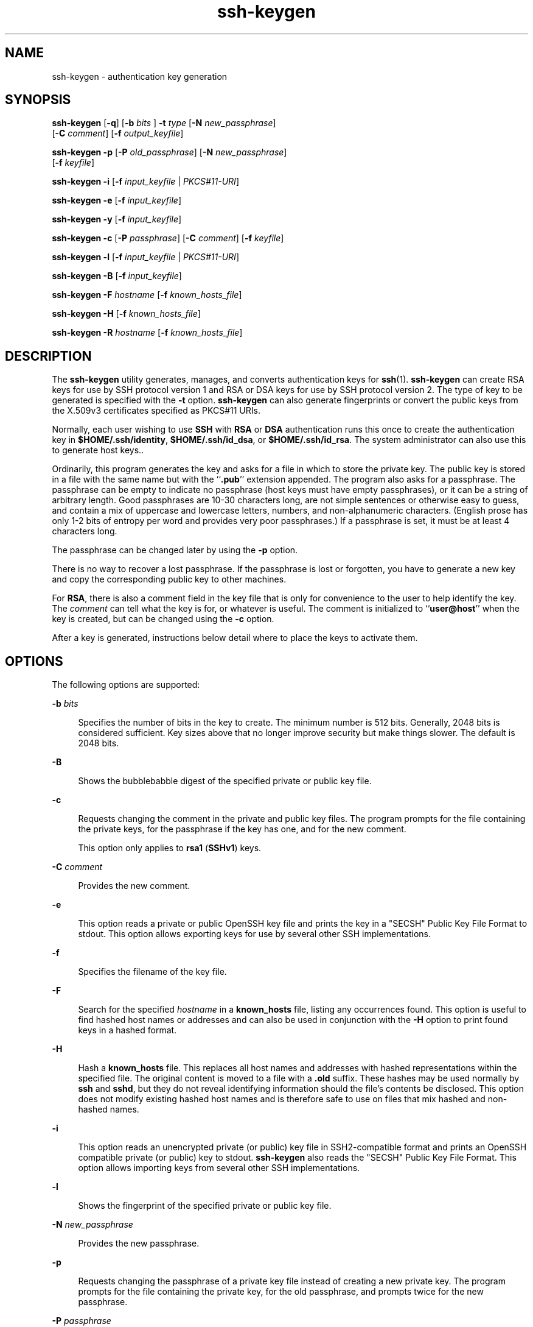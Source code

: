 '\" te
.\" To view license terms, attribution, and copyright for OpenSSH, the default path is /var/sadm/pkg/SUNWsshdr/install/copyright. If the Solaris operating environment has been installed anywhere other than the default, modify the given path to access the file at the installed location.
.\" Portions Copyright (c) 2009, 2015, Oracle and/or its affiliates. All                rights reserved.
.TH ssh-keygen 1 "6 Mar 2015" "SunOS 5.11" "User Commands"
.SH NAME
ssh-keygen \- authentication key generation
.SH SYNOPSIS
.LP
.nf
\fBssh-keygen\fR [\fB-q\fR] [\fB-b\fR \fIbits\fR ] \fB-t\fR \fItype\fR [\fB-N\fR \fInew_passphrase\fR] 
     [\fB-C\fR \fIcomment\fR] [\fB-f\fR \fIoutput_keyfile\fR]
.fi

.LP
.nf
\fBssh-keygen\fR \fB-p\fR [\fB-P\fR \fIold_passphrase\fR] [\fB-N\fR \fInew_passphrase\fR] 
     [\fB-f\fR \fIkeyfile\fR]
.fi

.LP
.nf
\fBssh-keygen\fR \fB-i\fR [\fB-f\fR \fIinput_keyfile\fR | \fIPKCS#11-URI\fR]
.fi

.LP
.nf
\fBssh-keygen\fR \fB-e\fR [\fB-f\fR \fIinput_keyfile\fR]
.fi

.LP
.nf
\fBssh-keygen\fR \fB-y\fR [\fB-f\fR \fIinput_keyfile\fR]
.fi

.LP
.nf
\fBssh-keygen\fR \fB-c\fR [\fB-P\fR \fIpassphrase\fR] [\fB-C\fR \fIcomment\fR] [\fB-f\fR \fIkeyfile\fR]
.fi

.LP
.nf
\fBssh-keygen\fR \fB-l\fR [\fB-f\fR \fIinput_keyfile\fR | \fIPKCS#11-URI\fR]
.fi

.LP
.nf
\fBssh-keygen\fR \fB-B\fR [\fB-f\fR \fIinput_keyfile\fR]
.fi

.LP
.nf
\fBssh-keygen\fR \fB-F\fR \fIhostname\fR [\fB-f\fR \fIknown_hosts_file\fR]
.fi

.LP
.nf
\fBssh-keygen\fR \fB-H\fR [\fB-f\fR \fIknown_hosts_file\fR]
.fi

.LP
.nf
\fBssh-keygen\fR \fB-R\fR \fIhostname\fR [\fB-f\fR \fIknown_hosts_file\fR]
.fi

.SH DESCRIPTION
.sp
.LP
The \fBssh-keygen\fR utility generates, manages, and converts authentication keys for \fBssh\fR(1). \fBssh-keygen\fR can create RSA keys for use by SSH protocol version 1 and RSA or DSA keys for use by SSH protocol version 2. The type of key to be generated is specified with the \fB-t\fR option. \fBssh-keygen\fR can also generate fingerprints or convert the public keys from the X.509v3 certificates specified as PKCS#11 URIs.
.sp
.LP
Normally, each user wishing to use \fBSSH\fR with \fBRSA\fR or \fBDSA\fR authentication runs this once to create the authentication key in \fB$HOME/.ssh/identity\fR, \fB$HOME/.ssh/id_dsa\fR, or \fB$HOME/.ssh/id_rsa\fR. The system administrator can also use this to generate host keys..
.sp
.LP
Ordinarily, this program generates the key and asks for a file in which to store the private key. The public key is stored in a file with the same name but with the ``\fB\&.pub\fR'' extension appended. The program also asks for a passphrase. The passphrase can be empty to indicate no passphrase (host keys must have empty passphrases), or it can be a string of arbitrary length. Good passphrases are 10-30 characters long, are not simple sentences or otherwise easy to guess, and contain a mix of uppercase and lowercase letters, numbers, and non-alphanumeric characters. (English prose has only 1-2 bits of entropy per word and provides very poor passphrases.) If a passphrase is set, it must be at least 4 characters long.
.sp
.LP
The passphrase can be changed later by using the \fB-p\fR option.
.sp
.LP
There is no way to recover a lost passphrase. If the passphrase is lost or forgotten, you have to generate a new key and copy the corresponding public key to other machines.
.sp
.LP
For \fBRSA\fR, there is also a comment field in the key file that is only for convenience to the user to help identify the key. The \fIcomment\fR can tell what the key is for, or whatever is useful. The comment is initialized to ``\fBuser@host\fR'' when the key is created, but can be changed using the \fB-c\fR option.
.sp
.LP
After a key is generated, instructions below detail where to place the keys to activate them.
.SH OPTIONS
.sp
.LP
The following options are supported:
.sp
.ne 2
.mk
.na
\fB\fB-b\fR \fIbits\fR\fR
.ad
.sp .6
.RS 4n
Specifies the number of bits in the key to create. The minimum number is 512 bits. Generally, 2048 bits is considered sufficient. Key sizes above that no longer improve security but make things slower. The default is 2048 bits.
.RE

.sp
.ne 2
.mk
.na
\fB\fB-B\fR\fR
.ad
.sp .6
.RS 4n
Shows the bubblebabble digest of the specified private or public key file.
.RE

.sp
.ne 2
.mk
.na
\fB\fB-c\fR\fR
.ad
.sp .6
.RS 4n
Requests changing the comment in the private and public key files. The program prompts for the file containing the private keys, for the passphrase if the key has one, and for the new comment.
.sp
This option only applies to \fBrsa1\fR (\fBSSHv1\fR) keys.
.RE

.sp
.ne 2
.mk
.na
\fB\fB-C\fR \fIcomment\fR\fR
.ad
.sp .6
.RS 4n
Provides the new comment.
.RE

.sp
.ne 2
.mk
.na
\fB\fB-e\fR\fR
.ad
.sp .6
.RS 4n
This option reads a private or public OpenSSH key file and prints the key in a "SECSH" Public Key File Format to stdout. This option allows exporting keys for use by several other SSH implementations.
.RE

.sp
.ne 2
.mk
.na
\fB\fB-f\fR\fR
.ad
.sp .6
.RS 4n
Specifies the filename of the key file.
.RE

.sp
.ne 2
.mk
.na
\fB\fB-F\fR\fR
.ad
.sp .6
.RS 4n
Search for the specified \fIhostname\fR in a \fBknown_hosts\fR file, listing any occurrences found. This option is useful to find hashed host names or addresses and can also be used in conjunction with the \fB-H\fR option to print found keys in a hashed format.
.RE

.sp
.ne 2
.mk
.na
\fB\fB-H\fR\fR
.ad
.sp .6
.RS 4n
Hash a \fBknown_hosts\fR file. This replaces all host names and addresses with hashed representations within the specified file. The original content is moved to a file with a \fB\&.old\fR suffix. These hashes may be used normally by \fBssh\fR and \fBsshd\fR, but they do not reveal identifying information should the file's contents be disclosed. This option does not modify existing hashed host names and is therefore safe to use on files that mix hashed and non-hashed names.
.RE

.sp
.ne 2
.mk
.na
\fB\fB-i\fR\fR
.ad
.sp .6
.RS 4n
This option reads an unencrypted private (or public) key file in SSH2-compatible format and prints an OpenSSH compatible private (or public) key to stdout. \fBssh-keygen\fR also reads the "SECSH" Public Key File Format. This option allows importing keys from several other SSH implementations.
.RE

.sp
.ne 2
.mk
.na
\fB\fB-l\fR\fR
.ad
.sp .6
.RS 4n
Shows the fingerprint of the specified private or public key file.
.RE

.sp
.ne 2
.mk
.na
\fB\fB-N\fR \fInew_passphrase\fR\fR
.ad
.sp .6
.RS 4n
Provides the new passphrase.
.RE

.sp
.ne 2
.mk
.na
\fB\fB-p\fR\fR
.ad
.sp .6
.RS 4n
Requests changing the passphrase of a private key file instead of creating a new private key. The program prompts for the file containing the private key, for the old passphrase, and prompts twice for the new passphrase.
.RE

.sp
.ne 2
.mk
.na
\fB\fB-P\fR \fIpassphrase\fR\fR
.ad
.sp .6
.RS 4n
Provides the (old) passphrase.
.RE

.sp
.ne 2
.mk
.na
\fB\fB-q\fR\fR
.ad
.sp .6
.RS 4n
Silences \fBssh-keygen\fR.
.RE

.sp
.ne 2
.mk
.na
\fB\fB-t\fR \fItype\fR\fR
.ad
.sp .6
.RS 4n
Specifies the algorithm used for the key, where \fItype\fR is one of \fBrsa\fR, \fBdsa\fR, and \fBrsa1\fR. Type \fBrsa1\fR is used only for the SSHv1 protocol.
.RE

.sp
.ne 2
.mk
.na
\fB\fB-R\fR \fIhostname\fR\fR
.ad
.sp .6
.RS 4n
Removes all keys belonging to \fIhostname\fR from a \fBknown_hosts\fR file. This option is useful to delete hashed hosts. See \fB-H\fR.
.RE

.sp
.ne 2
.mk
.na
\fB\fB-x\fR\fR
.ad
.sp .6
.RS 4n
Obsolete. Replaced by the \fB-e\fR option.
.RE

.sp
.ne 2
.mk
.na
\fB\fB-X\fR\fR
.ad
.sp .6
.RS 4n
Obsolete. Replaced by the \fB-i\fR option.
.RE

.sp
.ne 2
.mk
.na
\fB\fB-y\fR\fR
.ad
.sp .6
.RS 4n
This option reads a private OpenSSH format file and prints an OpenSSH public key to stdout.
.RE

.sp
.ne 2
.mk
.na
\fB\fB-8\fR\fR
.ad
.sp .6
.RS 4n
Specifies that \fBssh-keygen\fR will generate the keys in PKCS#8 format. The supported type of key to be generated is \fBrsa\fR or \fBdsa\fR.
.RE

.SH EXIT STATUS
.sp
.LP
The following exit values are returned:
.sp
.ne 2
.mk
.na
\fB\fB0\fR\fR
.ad
.sp .6
.RS 4n
Successful completion.
.RE

.sp
.ne 2
.mk
.na
\fB\fB1\fR\fR
.ad
.sp .6
.RS 4n
An error occurred.
.RE

.SH FILES
.sp
.ne 2
.mk
.na
\fB\fB$HOME/.ssh/identity\fR\fR
.ad
.sp .6
.RS 4n
This file contains the RSA private key for the SSHv1 protocol. This file should not be readable by anyone but the user. It is possible to specify a passphrase when generating the key; that passphrase is used to encrypt the private part of this file using 3DES. This file is not automatically accessed by \fBssh-keygen\fR, but it is offered as the default file for the private key. \fBsshd\fR(1M) reads this file when a login attempt is made.
.RE

.sp
.ne 2
.mk
.na
\fB\fB$HOME/.ssh/identity.pub\fR\fR
.ad
.sp .6
.RS 4n
This file contains the RSA public key for the SSHv1 protocol. The contents of this file should be added to \fB$HOME/.ssh/authorized_keys\fR on all machines where you wish to log in using \fBRSA\fR authentication. There is no need to keep the contents of this file secret.
.RE

.sp
.ne 2
.mk
.na
\fB\fB$HOME/.ssh/id_dsa\fR\fR
.ad
.br
.na
\fB\fB$HOME/.ssh/id_rsa\fR\fR
.ad
.sp .6
.RS 4n
These files contain, respectively, the DSA or RSA private key for the SSHv2 protocol. These files should not be readable by anyone but the user. It is possible to specify a passphrase when generating the key; that passphrase is used to encrypt the private part of the file using 128-bit AES. Neither of these files is automatically accessed by \fBssh-keygen\fR but is offered as the default file for the private key. \fBsshd\fR(1M) reads this file when a login attempt is made.
.RE

.sp
.ne 2
.mk
.na
\fB\fB$HOME/.ssh/id_dsa.pub\fR\fR
.ad
.br
.na
\fB\fB$HOME/.ssh/id_rsa.pub\fR\fR
.ad
.sp .6
.RS 4n
These files contain, respectively, the DSA or RSA public key for the SSHv2 protocol. The contents of these files should be added, respectively, to \fB$HOME/.ssh/authorized_keys\fR on all machines where you wish to log in using DSA or RSA authentication. There is no need to keep the contents of these files secret.
.RE

.SH ATTRIBUTES
.sp
.LP
See \fBattributes\fR(5) for descriptions of the following attributes:
.sp

.sp
.TS
tab() box;
cw(2.75i) |cw(2.75i) 
lw(2.75i) |lw(2.75i) 
.
ATTRIBUTE TYPEATTRIBUTE VALUE
_
Availabilitynetwork/ssh/ssh-key
_
Interface StabilityCommitted
.TE

.SH SEE ALSO
.sp
.LP
\fBssh\fR(1), \fBssh-add\fR(1), \fBssh-agent\fR(1), \fBsshd\fR(1M), \fBattributes\fR(5) 
